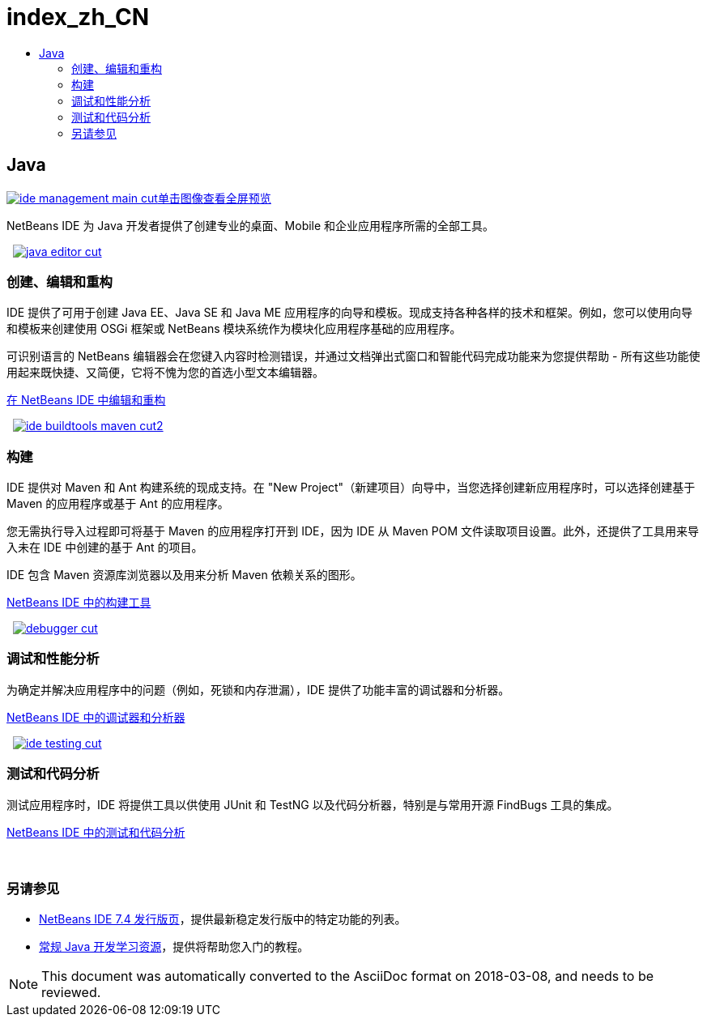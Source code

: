// 
//     Licensed to the Apache Software Foundation (ASF) under one
//     or more contributor license agreements.  See the NOTICE file
//     distributed with this work for additional information
//     regarding copyright ownership.  The ASF licenses this file
//     to you under the Apache License, Version 2.0 (the
//     "License"); you may not use this file except in compliance
//     with the License.  You may obtain a copy of the License at
// 
//       http://www.apache.org/licenses/LICENSE-2.0
// 
//     Unless required by applicable law or agreed to in writing,
//     software distributed under the License is distributed on an
//     "AS IS" BASIS, WITHOUT WARRANTIES OR CONDITIONS OF ANY
//     KIND, either express or implied.  See the License for the
//     specific language governing permissions and limitations
//     under the License.
//

= index_zh_CN
:jbake-type: page
:jbake-tags: oldsite, needsreview
:jbake-status: published
:keywords: Apache NetBeans  index_zh_CN
:description: Apache NetBeans  index_zh_CN
:toc: left
:toc-title:

 

== Java

link:../../images_www/v7/3/features/ide-management-main-full.png[image:ide-management-main-cut.png[][font-11]#单击图像查看全屏预览#]

NetBeans IDE 为 Java 开发者提供了创建专业的桌面、Mobile 和企业应用程序所需的全部工具。

    [overview-left]#link:../../images_www/v7/3/features/java-editor-full.png[image:java-editor-cut.png[]]#

=== 创建、编辑和重构

IDE 提供了可用于创建 Java EE、Java SE 和 Java ME 应用程序的向导和模板。现成支持各种各样的技术和框架。例如，您可以使用向导和模板来创建使用 OSGi 框架或 NetBeans 模块系统作为模块化应用程序基础的应用程序。

可识别语言的 NetBeans 编辑器会在您键入内容时检测错误，并通过文档弹出式窗口和智能代码完成功能来为您提供帮助 - 所有这些功能使用起来既快捷、又简便，它将不愧为您的首选小型文本编辑器。

link:editor.html[在 NetBeans IDE 中编辑和重构]

     [overview-right]#link:../../images_www/v7/3/features/ide-buildtools-maven-full.png[image:ide-buildtools-maven-cut2.png[]]#

=== 构建

IDE 提供对 Maven 和 Ant 构建系统的现成支持。在 "New Project"（新建项目）向导中，当您选择创建新应用程序时，可以选择创建基于 Maven 的应用程序或基于 Ant 的应用程序。

您无需执行导入过程即可将基于 Maven 的应用程序打开到 IDE，因为 IDE 从 Maven POM 文件读取项目设置。此外，还提供了工具用来导入未在 IDE 中创建的基于 Ant 的项目。

IDE 包含 Maven 资源库浏览器以及用来分析 Maven 依赖关系的图形。

link:build-tools.html[NetBeans IDE 中的构建工具]

     [overview-left]#link:../../images_www/v7/3/features/debugger.png[image:debugger-cut.png[]]#

=== 调试和性能分析

为确定并解决应用程序中的问题（例如，死锁和内存泄漏），IDE 提供了功能丰富的调试器和分析器。

link:debugger.html[NetBeans IDE 中的调试器和分析器]

     [overview-right]#link:../../images_www/v7/3/features/ide-testing-full.png[image:ide-testing-cut.png[]]#

=== 测试和代码分析

测试应用程序时，IDE 将提供工具以供使用 JUnit 和 TestNG 以及代码分析器，特别是与常用开源 FindBugs 工具的集成。

link:testing.html[NetBeans IDE 中的测试和代码分析]

 

=== 另请参见

* link:/community/releases/74/index.html[NetBeans IDE 7.4 发行版页]，提供最新稳定发行版中的特定功能的列表。
* link:../../kb/trails/java-se.html[常规 Java 开发学习资源]，提供将帮助您入门的教程。

NOTE: This document was automatically converted to the AsciiDoc format on 2018-03-08, and needs to be reviewed.

